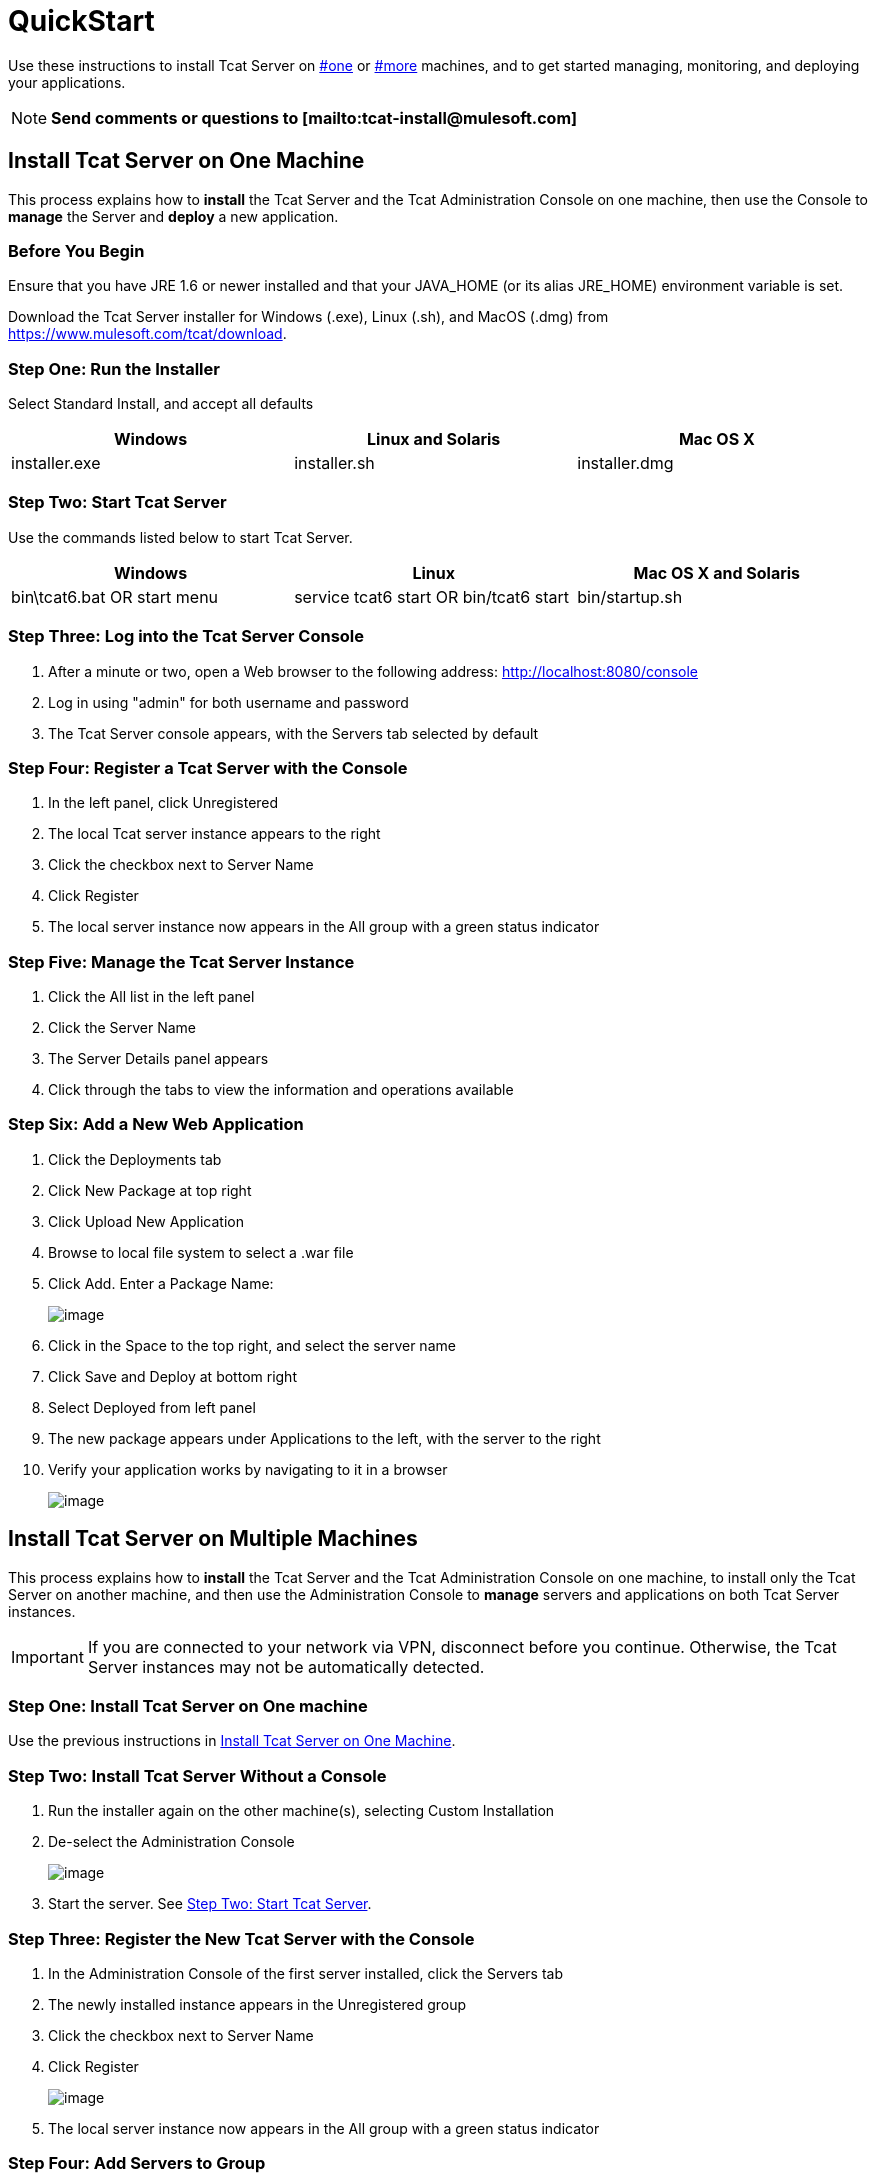 = QuickStart
:keywords: tcat, install

Use these instructions to install Tcat Server on link:#QuickStart-one[#one] or link:#QuickStart-more[#more] machines, and to get started managing, monitoring, and deploying your applications.

[NOTE]
*Send comments or questions to [mailto:tcat-install@mulesoft.com]*

== Install Tcat Server on One Machine

This process explains how to *install* the Tcat Server and the Tcat Administration Console on one machine, then use the Console to *manage* the Server and *deploy* a new application.

=== Before You Begin

Ensure that you have JRE 1.6 or newer installed and that your JAVA_HOME (or its alias JRE_HOME) environment variable is set.

Download the Tcat Server installer for Windows (.exe), Linux (.sh), and MacOS (.dmg) from https://www.mulesoft.com/tcat/download.

=== Step One: Run the Installer

Select Standard Install, and accept all defaults

[width="99",cols="33,33,33",options="header"]
|===
|Windows |Linux and Solaris |Mac OS X
|installer.exe |installer.sh |installer.dmg
|===

===  Step Two: Start Tcat Server

Use the commands listed below to start Tcat Server.

[width="99",cols="33,33,33",options="header"]
|===
|Windows |Linux |Mac OS X and Solaris
|bin\tcat6.bat OR start menu |service tcat6 start OR bin/tcat6 start |bin/startup.sh
|===

===  Step Three: Log into the Tcat Server Console

. After a minute or two, open a Web browser to the following address: http://localhost:8080/console
. Log in using "admin" for both username and password
. The Tcat Server console appears, with the Servers tab selected by default

=== Step Four: Register a Tcat Server with the Console

. In the left panel, click Unregistered
. The local Tcat server instance appears to the right
. Click the checkbox next to Server Name
. Click Register
. The local server instance now appears in the All group with a green status indicator

=== Step Five: Manage the Tcat Server Instance

. Click the All list in the left panel
. Click the Server Name
. The Server Details panel appears
. Click through the tabs to view the information and operations available

=== Step Six: Add a New Web Application

. Click the Deployments tab
. Click New Package at top right
. Click Upload New Application
. Browse to local file system to select a .war file
. Click Add. Enter a Package Name:
+
image:/docs/download/attachments/58458154/addDeployment1.png?version=1&modificationDate=1277247894695[image]
+
. Click in the Space to the top right, and select the server name
. Click Save and Deploy at bottom right
. Select Deployed from left panel
. The new package appears under Applications to the left, with the server to the right
. Verify your application works by navigating to it in a browser
+
image:/docs/download/attachments/58458154/viewpebble1.png?version=1&modificationDate=1277247894705[image]

== Install Tcat Server on Multiple Machines

This process explains how to *install* the Tcat Server and the Tcat Administration Console on one machine, to install only the Tcat Server on another machine, and then use the Administration Console to *manage* servers and applications on both Tcat Server instances.

[IMPORTANT]
If you are connected to your network via VPN, disconnect before you continue. Otherwise, the Tcat Server instances may not be automatically detected.

=== Step One: Install Tcat Server on One machine

Use the previous instructions in <<Install Tcat Server on One Machine>>.

=== Step Two: Install Tcat Server Without a Console

. Run the installer again on the other machine(s), selecting Custom Installation
. De-select the Administration Console
+
image:/docs/download/attachments/58458154/installTcatOnly.png?version=1&modificationDate=1277247894716[image]
+
. Start the server. See <<Step Two: Start Tcat Server>>.

=== Step Three: Register the New Tcat Server with the Console

. In the Administration Console of the first server installed, click  the Servers tab
. The newly installed instance appears in the Unregistered group
. Click the checkbox next to Server Name
. Click Register
+
image:/docs/download/attachments/58458154/regnew1.png?version=1&modificationDate=1277247894674[image]
+
. The local server instance now appears in the All group with a green status indicator

=== Step Four: Add Servers to Group

. From the Servers tab in the Console, click New Group
. Enter "Beta" and click OK
. From the list of all servers which is displayed, select both server instances
. Click Add to Group, and select the Beta group from the drop down menu
+
image:/docs/download/attachments/58458154/addtoBeta1.png?version=1&modificationDate=1277247894652[image]
+
. Confirm your selection
. Both instances appear in the Beta group
